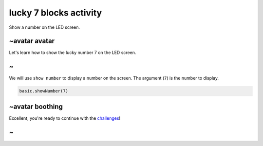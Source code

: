 
lucky 7 blocks activity
=======================

Show a number on the LED screen. 

~avatar avatar
--------------

Let's learn how to show the lucky number 7 on the LED screen.

~
-

We will use ``show number`` to display a number on the screen. The argument (\ ``7``\ ) is the number to display.

.. code-block:: blocks

   basic.showNumber(7)

~avatar boothing
----------------

Excellent, you're ready to continue with the `challenges </lessons/lucky-7/challenges>`_\ !

~
-
